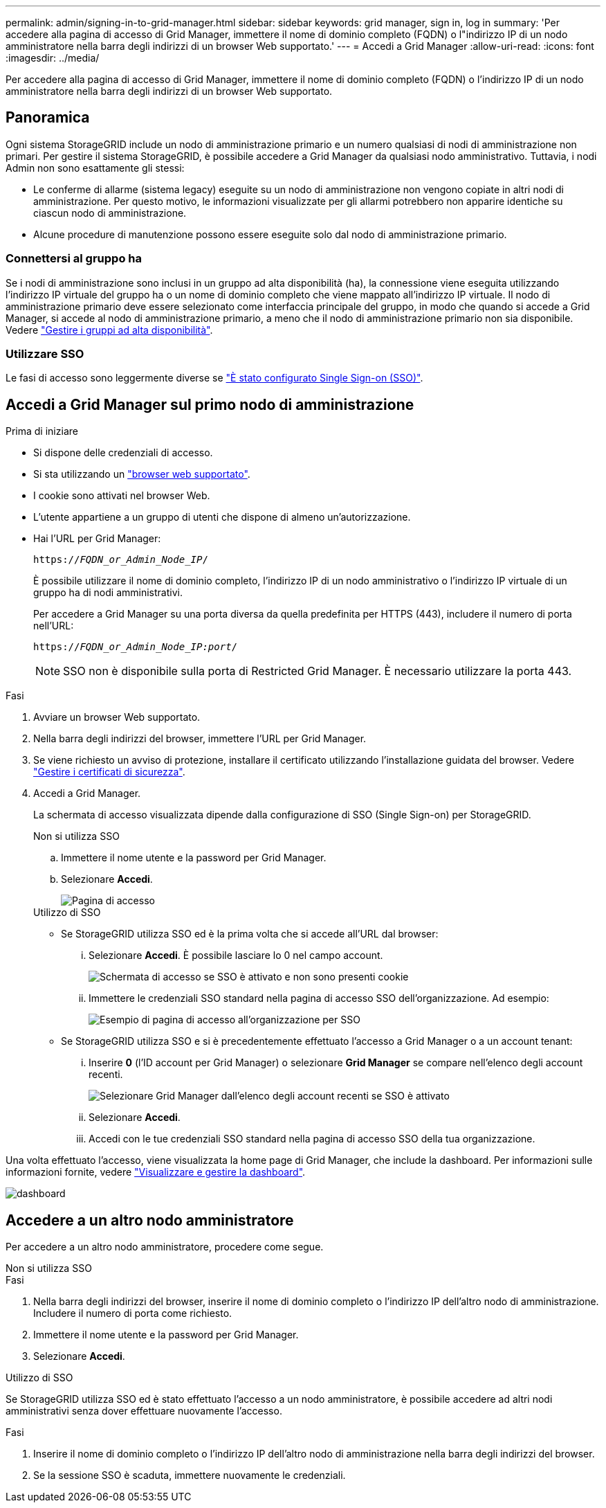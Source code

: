 ---
permalink: admin/signing-in-to-grid-manager.html 
sidebar: sidebar 
keywords: grid manager, sign in, log in 
summary: 'Per accedere alla pagina di accesso di Grid Manager, immettere il nome di dominio completo (FQDN) o l"indirizzo IP di un nodo amministratore nella barra degli indirizzi di un browser Web supportato.' 
---
= Accedi a Grid Manager
:allow-uri-read: 
:icons: font
:imagesdir: ../media/


[role="lead"]
Per accedere alla pagina di accesso di Grid Manager, immettere il nome di dominio completo (FQDN) o l'indirizzo IP di un nodo amministratore nella barra degli indirizzi di un browser Web supportato.



== Panoramica

Ogni sistema StorageGRID include un nodo di amministrazione primario e un numero qualsiasi di nodi di amministrazione non primari. Per gestire il sistema StorageGRID, è possibile accedere a Grid Manager da qualsiasi nodo amministrativo. Tuttavia, i nodi Admin non sono esattamente gli stessi:

* Le conferme di allarme (sistema legacy) eseguite su un nodo di amministrazione non vengono copiate in altri nodi di amministrazione. Per questo motivo, le informazioni visualizzate per gli allarmi potrebbero non apparire identiche su ciascun nodo di amministrazione.
* Alcune procedure di manutenzione possono essere eseguite solo dal nodo di amministrazione primario.




=== Connettersi al gruppo ha

Se i nodi di amministrazione sono inclusi in un gruppo ad alta disponibilità (ha), la connessione viene eseguita utilizzando l'indirizzo IP virtuale del gruppo ha o un nome di dominio completo che viene mappato all'indirizzo IP virtuale. Il nodo di amministrazione primario deve essere selezionato come interfaccia principale del gruppo, in modo che quando si accede a Grid Manager, si accede al nodo di amministrazione primario, a meno che il nodo di amministrazione primario non sia disponibile. Vedere  link:managing-high-availability-groups.html["Gestire i gruppi ad alta disponibilità"].



=== Utilizzare SSO

Le fasi di accesso sono leggermente diverse se link:configuring-sso.html["È stato configurato Single Sign-on (SSO)"].



== Accedi a Grid Manager sul primo nodo di amministrazione

.Prima di iniziare
* Si dispone delle credenziali di accesso.
* Si sta utilizzando un link:../admin/web-browser-requirements.html["browser web supportato"].
* I cookie sono attivati nel browser Web.
* L'utente appartiene a un gruppo di utenti che dispone di almeno un'autorizzazione.
* Hai l'URL per Grid Manager:
+
`https://_FQDN_or_Admin_Node_IP_/`

+
È possibile utilizzare il nome di dominio completo, l'indirizzo IP di un nodo amministrativo o l'indirizzo IP virtuale di un gruppo ha di nodi amministrativi.

+
Per accedere a Grid Manager su una porta diversa da quella predefinita per HTTPS (443), includere il numero di porta nell'URL:

+
`https://_FQDN_or_Admin_Node_IP:port_/`

+

NOTE: SSO non è disponibile sulla porta di Restricted Grid Manager. È necessario utilizzare la porta 443.



.Fasi
. Avviare un browser Web supportato.
. Nella barra degli indirizzi del browser, immettere l'URL per Grid Manager.
. Se viene richiesto un avviso di protezione, installare il certificato utilizzando l'installazione guidata del browser. Vedere link:using-storagegrid-security-certificates.html["Gestire i certificati di sicurezza"].
. Accedi a Grid Manager.
+
La schermata di accesso visualizzata dipende dalla configurazione di SSO (Single Sign-on) per StorageGRID.

+
[role="tabbed-block"]
====
.Non si utilizza SSO
--
.. Immettere il nome utente e la password per Grid Manager.
.. Selezionare *Accedi*.
+
image::../media/sign_in_grid_manager_no_sso.png[Pagina di accesso]



--
.Utilizzo di SSO
--
** Se StorageGRID utilizza SSO ed è la prima volta che si accede all'URL dal browser:
+
... Selezionare *Accedi*. È possibile lasciare lo 0 nel campo account.
+
image::../media/sso_sign_in_first_time.png[Schermata di accesso se SSO è attivato e non sono presenti cookie]

... Immettere le credenziali SSO standard nella pagina di accesso SSO dell'organizzazione. Ad esempio:
+
image::../media/sso_organization_page.gif[Esempio di pagina di accesso all'organizzazione per SSO]



** Se StorageGRID utilizza SSO e si è precedentemente effettuato l'accesso a Grid Manager o a un account tenant:
+
... Inserire *0* (l'ID account per Grid Manager) o selezionare *Grid Manager* se compare nell'elenco degli account recenti.
+
image::../media/sign_in_grid_manager_sso.png[Selezionare Grid Manager dall'elenco degli account recenti se SSO è attivato]

... Selezionare *Accedi*.
... Accedi con le tue credenziali SSO standard nella pagina di accesso SSO della tua organizzazione.




--
====


Una volta effettuato l'accesso, viene visualizzata la home page di Grid Manager, che include la dashboard. Per informazioni sulle informazioni fornite, vedere link:../monitor/viewing-dashboard.html["Visualizzare e gestire la dashboard"].

image::../media/grid_manager_dashboard.png[dashboard]



== Accedere a un altro nodo amministratore

Per accedere a un altro nodo amministratore, procedere come segue.

[role="tabbed-block"]
====
.Non si utilizza SSO
--
.Fasi
. Nella barra degli indirizzi del browser, inserire il nome di dominio completo o l'indirizzo IP dell'altro nodo di amministrazione. Includere il numero di porta come richiesto.
. Immettere il nome utente e la password per Grid Manager.
. Selezionare *Accedi*.


--
.Utilizzo di SSO
--
Se StorageGRID utilizza SSO ed è stato effettuato l'accesso a un nodo amministratore, è possibile accedere ad altri nodi amministrativi senza dover effettuare nuovamente l'accesso.

.Fasi
. Inserire il nome di dominio completo o l'indirizzo IP dell'altro nodo di amministrazione nella barra degli indirizzi del browser.
. Se la sessione SSO è scaduta, immettere nuovamente le credenziali.


--
====